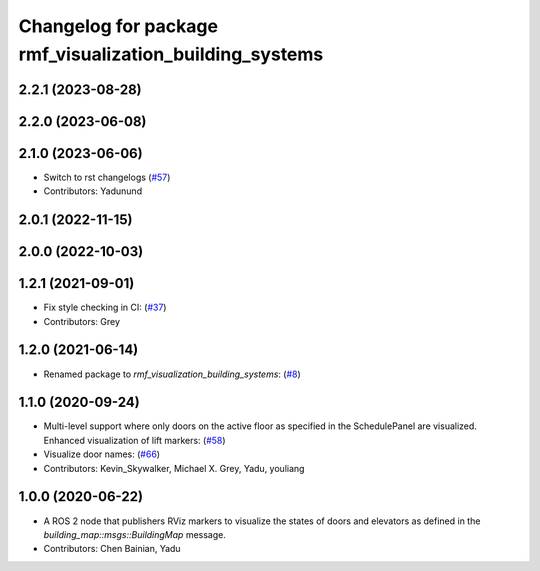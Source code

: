 ^^^^^^^^^^^^^^^^^^^^^^^^^^^^^^^^^^^^^^^^^^^^^^^^^^^^^^^^
Changelog for package rmf_visualization_building_systems
^^^^^^^^^^^^^^^^^^^^^^^^^^^^^^^^^^^^^^^^^^^^^^^^^^^^^^^^

2.2.1 (2023-08-28)
------------------

2.2.0 (2023-06-08)
------------------

2.1.0 (2023-06-06)
------------------
* Switch to rst changelogs (`#57 <https://github.com/open-rmf/rmf_visualization/pull/57>`_)
* Contributors: Yadunund

2.0.1 (2022-11-15)
------------------

2.0.0 (2022-10-03)
------------------

1.2.1 (2021-09-01)
------------------
* Fix style checking in CI: (`#37 <https://github.com/open-rmf/rmf_visualization/pull/37>`_)
* Contributors: Grey

1.2.0 (2021-06-14)
------------------
* Renamed package to `rmf_visualization_building_systems`: (`#8 <https://github.com/open-rmf/rmf_visualization/pull/8>`_)

1.1.0 (2020-09-24)
------------------
* Multi-level support where only doors on the active floor as specified in the SchedulePanel are visualized. Enhanced visualization of lift markers: (`#58 <https://github.com/osrf/rmf_schedule_visualizer/pull/5>`_)
* Visualize door names: (`#66 <https://github.com/osrf/rmf_schedule_visualizer/pull/66>`_)
* Contributors: Kevin_Skywalker, Michael X. Grey, Yadu, youliang

1.0.0 (2020-06-22)
------------------
* A ROS 2 node that publishers RViz markers to visualize the states of doors and elevators as defined in the `building_map::msgs::BuildingMap` message.
* Contributors: Chen Bainian, Yadu
